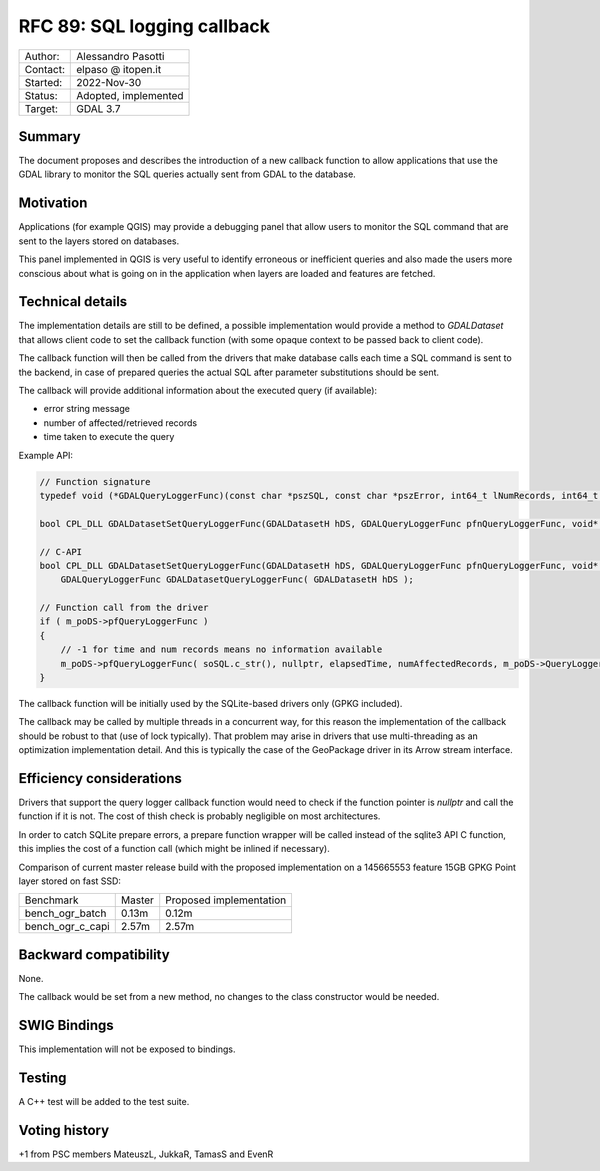 .. _rfc-89:

=============================================================
RFC 89: SQL logging callback
=============================================================

============== =============================================
Author:        Alessandro Pasotti
Contact:       elpaso @ itopen.it
Started:       2022-Nov-30
Status:        Adopted, implemented
Target:        GDAL 3.7
============== =============================================

Summary
-------

The document proposes and describes the introduction of a new
callback function to allow applications that use the GDAL library
to monitor the SQL queries actually sent from GDAL to the database.

Motivation
----------

Applications (for example QGIS) may provide a debugging panel that
allow users to monitor the SQL command that are sent to the layers
stored on databases.

This panel implemented in QGIS is very useful to identify erroneous
or inefficient queries and also made the users more conscious about
what is going on in the application when layers are loaded and features
are fetched.


Technical details
-----------------

The implementation details are still to be defined, a possible
implementation would provide a method to `GDALDataset` that
allows client code to set the callback function (with some opaque
context to be passed back to client code).

The callback function will then be called from the drivers that
make database calls each time a SQL command is sent to the backend,
in case of prepared queries the actual SQL after parameter
substitutions should be sent.

The callback will provide additional information about the executed
query (if available):

- error string message
- number of affected/retrieved records
- time taken to execute the query


Example API:

.. code-block:: c++

    // Function signature
    typedef void (*GDALQueryLoggerFunc)(const char *pszSQL, const char *pszError, int64_t lNumRecords, int64_t lExecutionTimeMilliseconds, void *pQueryLoggerArg);

    bool CPL_DLL GDALDatasetSetQueryLoggerFunc(GDALDatasetH hDS, GDALQueryLoggerFunc pfnQueryLoggerFunc, void* poQueryLoggerArg );
    
    // C-API
    bool CPL_DLL GDALDatasetSetQueryLoggerFunc(GDALDatasetH hDS, GDALQueryLoggerFunc pfnQueryLoggerFunc, void* poQueryLoggerArg );
        GDALQueryLoggerFunc GDALDatasetQueryLoggerFunc( GDALDatasetH hDS );

    // Function call from the driver
    if ( m_poDS->pfQueryLoggerFunc )
    {
        // -1 for time and num records means no information available
        m_poDS->pfQueryLoggerFunc( soSQL.c_str(), nullptr, elapsedTime, numAffectedRecords, m_poDS->QueryLoggerArg() );
    }


The callback function will be initially used by the SQLite-based drivers only (GPKG included).

The callback may be called by multiple threads in a concurrent way, 
for this reason the implementation of the callback should be robust
to that (use of lock typically). That problem may arise in drivers 
that use multi-threading as an optimization implementation detail. 
And this is typically the case of the GeoPackage driver in its Arrow 
stream interface.

Efficiency considerations
--------------------------

Drivers that support the query logger callback function would need to
check if the function pointer is `nullptr` and call the function if it is
not. The cost of thish check is probably negligible on most architectures.

In order to catch SQLite prepare errors, a prepare function wrapper will be 
called instead of the sqlite3 API C function, this implies the cost of
a function call (which might be inlined if necessary).

Comparison of current master release build with the proposed implementation
on a 145665553 feature 15GB GPKG Point layer stored on fast SSD:

+------------------+---------+-------------------------+                 
|  Benchmark       | Master  | Proposed implementation |
+------------------+---------+-------------------------+                 
| bench_ogr_batch  |   0.13m |                  0.12m  |
+------------------+---------+-------------------------+                 
| bench_ogr_c_capi |   2.57m |                  2.57m  |
+------------------+---------+-------------------------+





Backward compatibility
----------------------

None.

The callback would be set from a new method, no changes
to the class constructor would be needed.

SWIG Bindings
-------------

This implementation will not be exposed to bindings.

Testing
-------

A C++ test will be added to the test suite.


Voting history
--------------

+1 from PSC members MateuszL, JukkaR, TamasS and EvenR
